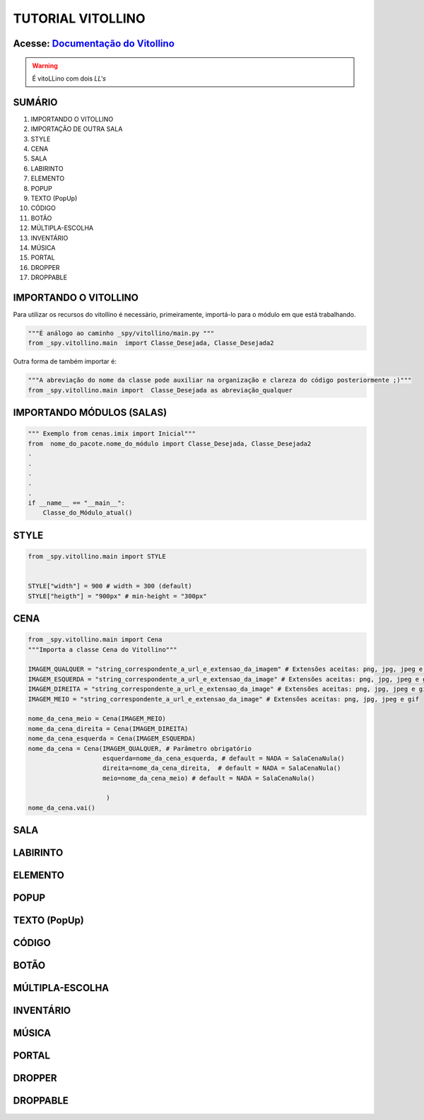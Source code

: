 .. _Tutorial_Vitollino:

TUTORIAL VITOLLINO
===================
 
.. image:: _static/6_plataf_pacote.png

Acesse: `Documentação do Vitollino`_
------------------------------------

.. _Documentação do Vitollino: https://github.com/kwarwp/_spy/blob/master/vitollino/main.py

.. Warning:: 
  É vitoLLino com dois *LL's*
  
  
SUMÁRIO
--------

#. IMPORTANDO O VITOLLINO
#. IMPORTAÇÃO DE OUTRA SALA
#. STYLE
#. CENA
#. SALA
#. LABIRINTO
#. ELEMENTO
#. POPUP
#. TEXTO (PopUp)
#. CÓDIGO
#. BOTÃO
#. MÚLTIPLA-ESCOLHA
#. INVENTÁRIO
#. MÚSICA
#. PORTAL
#. DROPPER
#. DROPPABLE


IMPORTANDO O VITOLLINO
-----------------------

Para utilizar os recursos do vitollino é necessário, primeiramente, importá-lo para o módulo em que está trabalhando.

.. seealso::

  Para saber mais sobre como os módulos e pacotes funcionam na plataforma veja: :ref:`Acessando o Salão Principal `

.. code:: python

    """É análogo ao caminho _spy/vitollino/main.py """
    from _spy.vitollino.main  import Classe_Desejada, Classe_Desejada2
   
Outra forma de também importar é:

.. code:: python

    """A abreviação do nome da classe pode auxiliar na organização e clareza do código posteriormente ;)"""
    from _spy.vitollino.main import  Classe_Desejada as abreviação_qualquer
    
IMPORTANDO MÓDULOS (SALAS)
---------------------------

.. code:: python

    """ Exemplo from cenas.imix import Inicial"""
    from  nome_do_pacote.nome_do_módulo import Classe_Desejada, Classe_Desejada2
    .
    .
    .
    .
    .
    if __name__ == "__main__":
        Classe_do_Módulo_atual()

STYLE 
-------

.. code:: python
    
    from _spy.vitollino.main import STYLE
    
    
    STYLE["width"] = 900 # width = 300 (default) 
    STYLE["heigth"] = "900px" # min-height = "300px"


CENA
-----

.. code:: python
    
    from _spy.vitollino.main import Cena
    """Importa a classe Cena do Vitollino"""
    
    IMAGEM_QUALQUER = "string_correspondente_a_url_e_extensao_da_imagem" # Extensões aceitas: png, jpg, jpeg e gif
    IMAGEM_ESQUERDA = "string_correspondente_a_url_e_extensao_da_image" # Extensões aceitas: png, jpg, jpeg e gif
    IMAGEM_DIREITA = "string_correspondente_a_url_e_extensao_da_image" # Extensões aceitas: png, jpg, jpeg e gif
    IMAGEM_MEIO = "string_correspondente_a_url_e_extensao_da_image" # Extensões aceitas: png, jpg, jpeg e gif
    
    nome_da_cena_meio = Cena(IMAGEM_MEIO) 
    nome_da_cena_direita = Cena(IMAGEM_DIREITA) 
    nome_da_cena_esquerda = Cena(IMAGEM_ESQUERDA) 
    nome_da_cena = Cena(IMAGEM_QUALQUER, # Parâmetro obrigatório
                        esquerda=nome_da_cena_esquerda, # default = NADA = SalaCenaNula()
                        direita=nome_da_cena_direita,  # default = NADA = SalaCenaNula()
                        meio=nome_da_cena_meio) # default = NADA = SalaCenaNula()
                         
                         )
    nome_da_cena.vai()

SALA
-----

LABIRINTO
----------

ELEMENTO
---------

POPUP
-----

TEXTO (PopUp)
--------------

CÓDIGO
-------

BOTÃO
------

MÚLTIPLA-ESCOLHA
-----------------

INVENTÁRIO
-----------

MÚSICA
-------

PORTAL
--------

DROPPER
--------

DROPPABLE
----------


    
